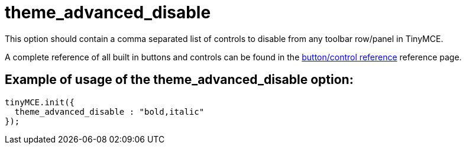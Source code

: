 :rootDir: ./../../
:partialsDir: {rootDir}partials/
= theme_advanced_disable

This option should contain a comma separated list of controls to disable from any toolbar row/panel in TinyMCE.

A complete reference of all built in buttons and controls can be found in the xref:reference/buttons.adoc[button/control reference] reference page.

[[example-of-usage-of-the-theme_advanced_disable-option]]
== Example of usage of the theme_advanced_disable option:
anchor:exampleofusageofthetheme_advanced_disableoption[historical anchor]

[source,js]
----
tinyMCE.init({
  theme_advanced_disable : "bold,italic"
});
----
